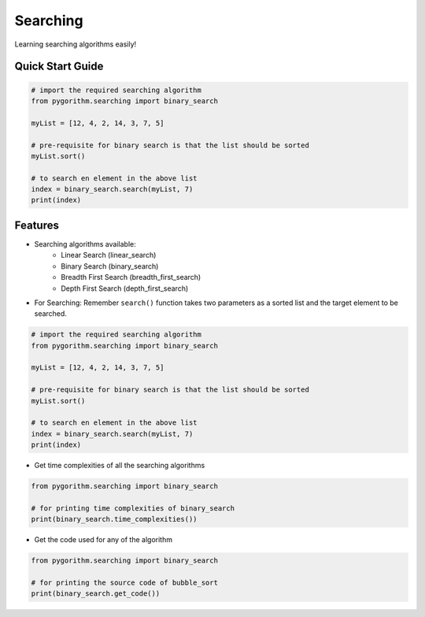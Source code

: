 =========
Searching
=========

Learning searching algorithms easily!

Quick Start Guide
-----------------

.. code-block:: python

    # import the required searching algorithm
    from pygorithm.searching import binary_search

    myList = [12, 4, 2, 14, 3, 7, 5]

    # pre-requisite for binary search is that the list should be sorted
    myList.sort()

    # to search en element in the above list
    index = binary_search.search(myList, 7)
    print(index)

Features
--------

* Searching algorithms available:
    - Linear Search (linear_search)
    - Binary Search (binary_search)
    - Breadth First Search (breadth_first_search)
    - Depth First Search (depth_first_search)

* For Searching:
  Remember ``search()`` function takes two parameters as a sorted list and the target element to be searched.

.. code-block:: python

    # import the required searching algorithm
    from pygorithm.searching import binary_search

    myList = [12, 4, 2, 14, 3, 7, 5]

    # pre-requisite for binary search is that the list should be sorted
    myList.sort()

    # to search en element in the above list
    index = binary_search.search(myList, 7)
    print(index)

* Get time complexities of all the searching algorithms

.. code-block:: python

    from pygorithm.searching import binary_search

    # for printing time complexities of binary_search
    print(binary_search.time_complexities())

* Get the code used for any of the algorithm

.. code-block:: python

    from pygorithm.searching import binary_search

    # for printing the source code of bubble_sort
    print(binary_search.get_code())
